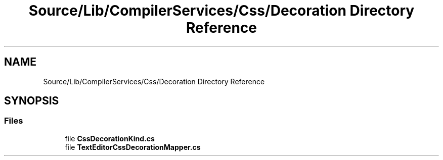 .TH "Source/Lib/CompilerServices/Css/Decoration Directory Reference" 3 "Version 1.0.0" "Luthetus.Ide" \" -*- nroff -*-
.ad l
.nh
.SH NAME
Source/Lib/CompilerServices/Css/Decoration Directory Reference
.SH SYNOPSIS
.br
.PP
.SS "Files"

.in +1c
.ti -1c
.RI "file \fBCssDecorationKind\&.cs\fP"
.br
.ti -1c
.RI "file \fBTextEditorCssDecorationMapper\&.cs\fP"
.br
.in -1c
